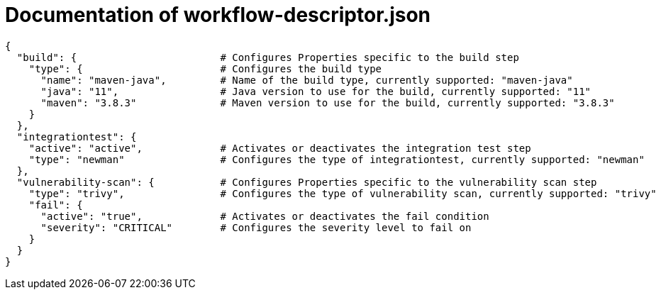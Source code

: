 = Documentation of workflow-descriptor.json

```
{
  "build": {                        # Configures Properties specific to the build step
    "type": {                       # Configures the build type
      "name": "maven-java",         # Name of the build type, currently supported: "maven-java"
      "java": "11",                 # Java version to use for the build, currently supported: "11"
      "maven": "3.8.3"              # Maven version to use for the build, currently supported: "3.8.3"
    }
  },
  "integrationtest": {
    "active": "active",             # Activates or deactivates the integration test step
    "type": "newman"                # Configures the type of integrationtest, currently supported: "newman"
  },
  "vulnerability-scan": {           # Configures Properties specific to the vulnerability scan step
    "type": "trivy",                # Configures the type of vulnerability scan, currently supported: "trivy"
    "fail": {
      "active": "true",             # Activates or deactivates the fail condition
      "severity": "CRITICAL"        # Configures the severity level to fail on
    }
  }
}
```